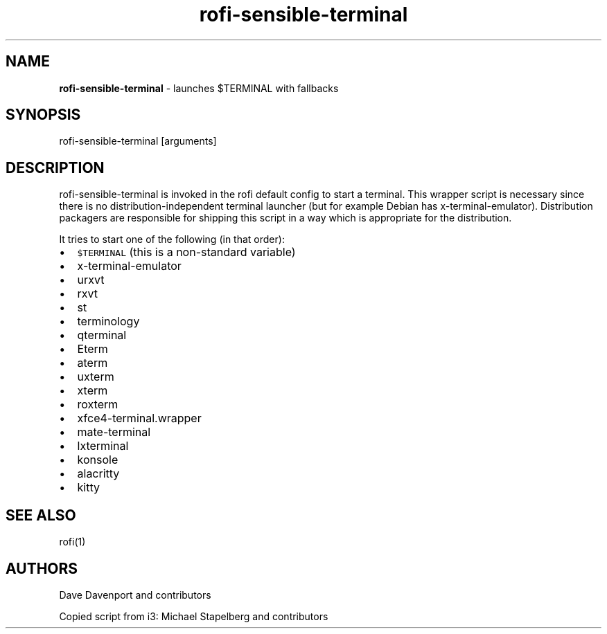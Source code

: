 .TH rofi\-sensible\-terminal 1 rofi\-sensible\-terminal
.SH NAME
.PP
\fBrofi\-sensible\-terminal\fP \-  launches $TERMINAL with fallbacks

.SH SYNOPSIS
.PP
rofi\-sensible\-terminal [arguments]

.SH DESCRIPTION
.PP
rofi\-sensible\-terminal is invoked in the rofi default config to start a terminal. This
wrapper script is necessary since there is no distribution\-independent terminal launcher
(but for example Debian has x\-terminal\-emulator). Distribution packagers are responsible for
shipping this script in a way which is appropriate for the distribution.

.PP
It tries to start one of the following (in that order):
.IP \(bu 2
\fB\fC$TERMINAL\fR (this is a non\-standard variable)
.IP \(bu 2
x\-terminal\-emulator
.IP \(bu 2
urxvt
.IP \(bu 2
rxvt
.IP \(bu 2
st
.IP \(bu 2
terminology
.IP \(bu 2
qterminal
.IP \(bu 2
Eterm
.IP \(bu 2
aterm
.IP \(bu 2
uxterm
.IP \(bu 2
xterm
.IP \(bu 2
roxterm
.IP \(bu 2
xfce4\-terminal.wrapper
.IP \(bu 2
mate\-terminal
.IP \(bu 2
lxterminal
.IP \(bu 2
konsole
.IP \(bu 2
alacritty
.IP \(bu 2
kitty

.SH SEE ALSO
.PP
rofi(1)

.SH AUTHORS
.PP
Dave Davenport and contributors

.PP
Copied script from i3:
Michael Stapelberg and contributors
